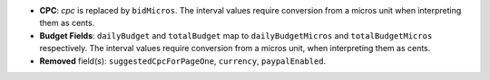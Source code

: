 - **CPC**: `cpc` is replaced by ``bidMicros``. The interval values require conversion from a micros unit when interpreting them as cents.
- **Budget Fields**: ``dailyBudget`` and ``totalBudget`` map to ``dailyBudgetMicros`` and ``totalBudgetMicros`` respectively. The interval values require conversion from a micros unit, when interpreting them as cents.
- **Removed** field(s): ``suggestedCpcForPageOne``, ``currency``, ``paypalEnabled``.